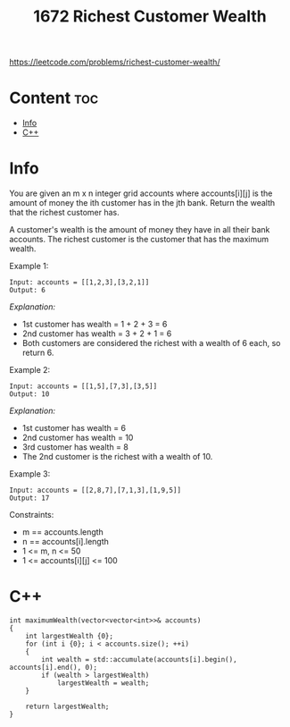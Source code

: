 #+title: 1672 Richest Customer Wealth

https://leetcode.com/problems/richest-customer-wealth/

* Content :toc:
- [[#info][Info]]
- [[#c][C++]]

* Info

You are given an m x n integer grid accounts where accounts[i][j] is the amount of money the i​​​​​​​​​​​th​​​​ customer has in the j​​​​​​​​​​​th​​​​ bank. Return the wealth that the richest customer has.

A customer's wealth is the amount of money they have in all their bank accounts. The richest customer is the customer that has the maximum wealth.

Example 1:

#+begin_src
Input: accounts = [[1,2,3],[3,2,1]]
Output: 6
#+end_src

/Explanation:/
- 1st customer has wealth = 1 + 2 + 3 = 6
- 2nd customer has wealth = 3 + 2 + 1 = 6
- Both customers are considered the richest with a wealth of 6 each, so return 6.

Example 2:

#+begin_src
Input: accounts = [[1,5],[7,3],[3,5]]
Output: 10
#+end_src

/Explanation:/
- 1st customer has wealth = 6
- 2nd customer has wealth = 10
- 3rd customer has wealth = 8
- The 2nd customer is the richest with a wealth of 10.

Example 3:

#+begin_src
Input: accounts = [[2,8,7],[7,1,3],[1,9,5]]
Output: 17
#+end_src

Constraints:

- m == accounts.length
- n == accounts[i].length
- 1 <= m, n <= 50
- 1 <= accounts[i][j] <= 100

* C++

#+begin_src C++
int maximumWealth(vector<vector<int>>& accounts)
{
    int largestWealth {0};
    for (int i {0}; i < accounts.size(); ++i)
    {
        int wealth = std::accumulate(accounts[i].begin(), accounts[i].end(), 0);
        if (wealth > largestWealth)
            largestWealth = wealth;
    }

    return largestWealth;
}
#+end_src
